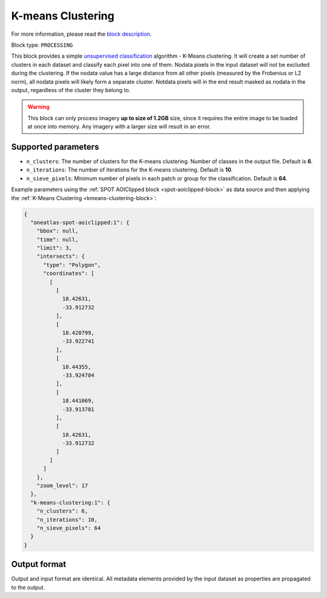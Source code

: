 .. meta::
   :description: UP42 processing blocks: K-Means Clustering block description
   :keywords: UP42, k-means, clustering, classification, block description

.. _kmeans-clustering-block:

K-means Clustering
==================
For more information, please read the `block description <https://marketplace.up42.com/block/2ac55313-240d-4a7e-ac47-b7e7786f1f25>`_.

Block type: ``PROCESSING``

This block provides a simple `unsupervised classification <https://en.wikipedia.org/wiki/Cluster_analysis>`_ algorithm
- K-Means clustering. It will create a set number of clusters in each dataset and classify each pixel into one of them.
Nodata pixels in the input dataset will not be excluded during the clustering. If the nodata value has a large distance
from all other pixels (measured by the Frobenius or L2 norm), all nodata pixels will likely form a separate cluster.
Notdata pixels will in the end result masked as nodata in the output, regardless of the cluster they belong to.

.. warning::
   This block can only process imagery **up to size of 1.2GB** size, since it requires the entire
   image to be loaded at once into memory. Any imagery with a larger size
   will result in an error.

Supported parameters
--------------------

* ``n_clusters``: The number of clusters for the K-means clustering. Number of classes in the output file. Default is **6**.
* ``n_iterations``: The number of iterations for the K-means clustering. Default is **10**.
* ``n_sieve_pixels``: Minimum number of pixels in each patch or group for the classification. Default is **64**.

Example parameters using the :ref:`SPOT AOIClipped block
<spot-aoiclipped-block>` as data source and then applying the :ref:`K-Means Clustering <kmeans-clustering-block>`:

.. code-block:: javascript

    {
      "oneatlas-spot-aoiclipped:1": {
        "bbox": null,
        "time": null,
        "limit": 3,
        "intersects": {
          "type": "Polygon",
          "coordinates": [
            [
              [
                18.42631,
                -33.912732
              ],
              [
                18.420799,
                -33.922741
              ],
              [
                18.44355,
                -33.924784
              ],
              [
                18.441069,
                -33.913781
              ],
              [
                18.42631,
                -33.912732
              ]
            ]
          ]
        },
        "zoom_level": 17
      },
      "k-means-clustering:1": {
        "n_clusters": 6,
        "n_iterations": 10,
        "n_sieve_pixels": 64
      }
    }


Output format
-------------
Output and input format are identical. All metadata elements provided by the input dataset as properties are propagated to the output.
